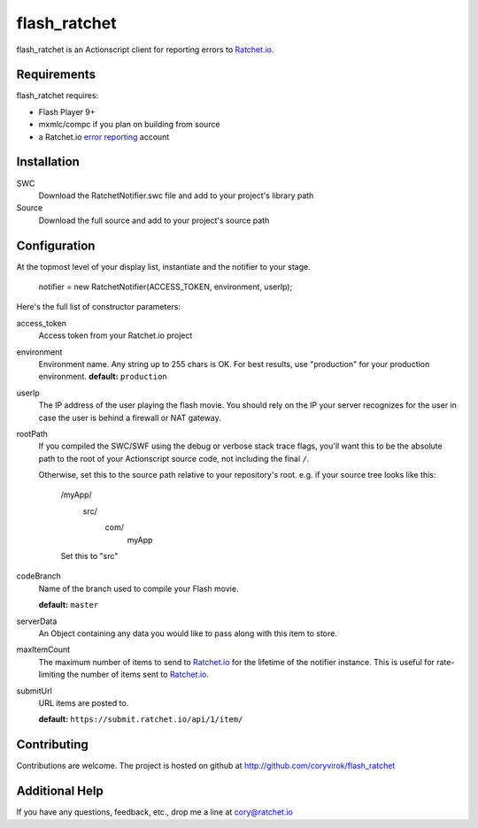 flash_ratchet
===============

flash_ratchet is an Actionscript client for reporting errors to Ratchet.io_.


Requirements
------------
flash_ratchet requires:

- Flash Player 9+
- mxmlc/compc if you plan on building from source
- a Ratchet.io `error reporting`_ account


Installation
------------
SWC
    Download the RatchetNotifier.swc file and add to your project's library path
    
Source
    Download the full source and add to your project's source path

Configuration
-------------
At the topmost level of your display list, instantiate and the notifier to your stage.
    
    notifier = new RatchetNotifier(ACCESS_TOKEN, environment, userIp);

Here's the full list of constructor parameters:

access_token
    Access token from your Ratchet.io project
environment
    Environment name. Any string up to 255 chars is OK. For best results, use "production" for your production environment.
    **default:** ``production``
userIp
    The IP address of the user playing the flash movie. You should rely on the IP your server recognizes for the user in case the user is behind a firewall or NAT gateway.
rootPath
    If you compiled the SWC/SWF using the debug or verbose stack trace flags, you'll want this to be the absolute path to the root of your Actionscript source code, not including the final ``/``.

    Otherwise, set this to the source path relative to your repository's root.
    e.g. if your source tree looks like this:
        /myApp/
              src/
                  com/
                      myApp
        Set this to "src"
codeBranch
    Name of the branch used to compile your Flash movie.

    **default:** ``master``
serverData
    An Object containing any data you would like to pass along with this item to store.
maxItemCount
    The maximum number of items to send to Ratchet.io_ for the lifetime of the notifier instance. This is useful for rate-limiting the number of items sent to Ratchet.io_.
submitUrl
    URL items are posted to.
    
    **default:** ``https://submit.ratchet.io/api/1/item/``


Contributing
------------

Contributions are welcome. The project is hosted on github at http://github.com/coryvirok/flash_ratchet


Additional Help
---------------
If you have any questions, feedback, etc., drop me a line at cory@ratchet.io


.. _Ratchet.io: http://ratchet.io/
.. _error reporting: http://ratchet.io/
.. _flash_ratchet: http://github.com/coryvirok/flash_ratchet
